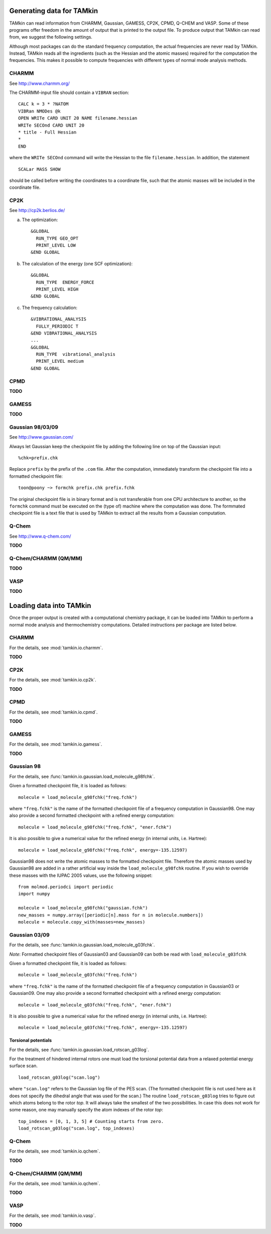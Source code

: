 Generating data for TAMkin
==========================

TAMkin can read information from CHARMM, Gaussian, GAMESS, CP2K, CPMD,
Q-CHEM and VASP. Some of these programs offer freedom in the amount of output
that is printed to the output file. To produce output that TAMkin can read from,
we suggest the following settings.

Although most packages can do the standard frequency computation, the actual
frequencies are never read by TAMkin. Instead, TAMkin reads all the ingredients
(such as the Hessian and the atomic masses) required for the computation the
frequencies. This makes it possible to compute frequencies with different types
of normal mode analysis methods.


CHARMM
~~~~~~

See http://www.charmm.org/

The CHARMM-input file should contain a ``VIBRAN`` section::

    CALC k = 3 * ?NATOM
    VIBRan NMODes @k
    OPEN WRITe CARD UNIT 20 NAME filename.hessian
    WRITe SECOnd CARD UNIT 20
    * title - Full Hessian
    *
    END

where the ``WRITe SECOnd`` command will write the Hessian to the file
``filename.hessian``. In addition, the statement

::

    SCALar MASS SHOW

should be called before writing the coordinates to a coordinate file,
such that the atomic masses will be included in the coordinate file.


CP2K
~~~~

See http://cp2k.berlios.de/

a. The optimization::

        &GLOBAL
          RUN_TYPE GEO_OPT
          PRINT_LEVEL LOW
        &END GLOBAL

b. The calculation of the energy (one SCF optimization)::

        &GLOBAL
          RUN_TYPE  ENERGY_FORCE
          PRINT_LEVEL HIGH
        &END GLOBAL

c. The frequency calculation::

        &VIBRATIONAL_ANALYSIS
          FULLY_PERIODIC T
        &END VIBRATIONAL_ANALYSIS
        ...
        &GLOBAL
          RUN_TYPE  vibrational_analysis
          PRINT_LEVEL medium
        &END GLOBAL

CPMD
~~~~

**TODO**

GAMESS
~~~~~~

**TODO**

Gaussian 98/03/09
~~~~~~~~~~~~~~~~~

See http://www.gaussian.com/

Always let Gaussian keep the checkpoint file by adding the following line on top
of the Gaussian input::

    %chk=prefix.chk

Replace ``prefix`` by the prefix of the ``.com`` file. After the computation,
immediately transform the checkpoint file into a formatted checkpoint file::

    toon@poony ~> formchk prefix.chk prefix.fchk

The original checkpoint file is in binary format and is not transferable from
one CPU architecture to another, so the ``formchk`` command must be executed on
the (type of) machine where the computation was done. The formmated checkpoint
file is a text file that is used by TAMkin to extract all the results from a
Gaussian computation.


Q-Chem
~~~~~~

See http://www.q-chem.com/

**TODO**

Q-Chem/CHARMM (QM/MM)
~~~~~~~~~~~~~~~~~~~~~

**TODO**

VASP
~~~~

**TODO**


Loading data into TAMkin
========================

Once the proper output is created with a computational chemistry package, it
can be loaded into TAMkin to perform a normal mode analysis and thermochemistry
computations. Detailed instructions per package are listed below.

CHARMM
~~~~~~

For the details, see :mod:`tamkin.io.charmm`.

**TODO**

CP2K
~~~~

For the details, see :mod:`tamkin.io.cp2k`.

**TODO**

CPMD
~~~~

For the details, see :mod:`tamkin.io.cpmd`.

**TODO**

GAMESS
~~~~~~

For the details, see :mod:`tamkin.io.gamess`.

**TODO**

Gaussian 98
~~~~~~~~~~~

For the details, see :func:`tamkin.io.gaussian.load_molecule_g98fchk`.

Given a formatted checkpoint file, it is loaded as follows::

    molecule = load_molecule_g98fchk("freq.fchk")

where ``"freq.fchk"`` is the name of the formatted checkpoint file of a
frequency computation in Gaussian98. One may also provide a second formatted
checkpoint with a refined energy computation::

    molecule = load_molecule_g98fchk("freq.fchk", "ener.fchk")

It is also possible to give a numerical value for the refined energy (in
internal units, i.e. Hartree)::

    molecule = load_molecule_g98fchk("freq.fchk", energy=-135.12597)

Gaussian98 does not write the atomic masses to the formatted checkpoint file.
Therefore the atomic masses used by Gaussian98 are added in a rather artificial
way inside the ``load_molecule_g98fchk`` routine. If you wish to override these
masses with the IUPAC 2005 values, use the following snippet::

    from molmod.periodci import periodic
    import numpy

    molecule = load_molecule_g98fchk("gaussian.fchk")
    new_masses = numpy.array([periodic[n].mass for n in molecule.numbers])
    molecule = molecule.copy_with(masses=new_masses)

Gaussian 03/09
~~~~~~~~~~~~~~

For the details, see :func:`tamkin.io.gaussian.load_molecule_g03fchk`.

`Note`: Formatted checkpoint files of Gaussian03 and Gaussian09 can both be
read with ``load_molecule_g03fchk``

Given a formatted checkpoint file, it is loaded as follows::

    molecule = load_molecule_g03fchk("freq.fchk")

where ``"freq.fchk"`` is the name of the formatted checkpoint file of a
frequency computation in Gaussian03 or Gaussian09. One may also provide a second
formatted checkpoint with a refined energy computation::

    molecule = load_molecule_g03fchk("freq.fchk", "ener.fchk")

It is also possible to give a numerical value for the refined energy (in
internal units, i.e. Hartree)::

    molecule = load_molecule_g03fchk("freq.fchk", energy=-135.12597)

Torsional potentials
--------------------

For the details, see :func:`tamkin.io.gaussian.load_rotscan_g03log`.

For the treatment of hindered internal rotors one must load the torsional
potential data from a relaxed potential energy surface scan. ::

    load_rotscan_g03log("scan.log")

where ``"scan.log"`` refers to the Gaussian log file of the PES scan. (The
formatted checkpoint file is not used here as it does not specify the dihedral
angle that was used for the scan.) The routine ``load_rotscan_g03log`` tries
to figure out which atoms belong to the rotor `top`. It will always take the
smallest of the two possibilities. In case this does not work for some reason,
one may manually specify the atom indexes of the rotor `top`::

    top_indexes = [0, 1, 3, 5] # Counting starts from zero.
    load_rotscan_g03log("scan.log", top_indexes)



Q-Chem
~~~~~~

For the details, see :mod:`tamkin.io.qchem`.

**TODO**

Q-Chem/CHARMM (QM/MM)
~~~~~~~~~~~~~~~~~~~~~

For the details, see :mod:`tamkin.io.qchem`.

**TODO**

VASP
~~~~

For the details, see :mod:`tamkin.io.vasp`.

**TODO**
